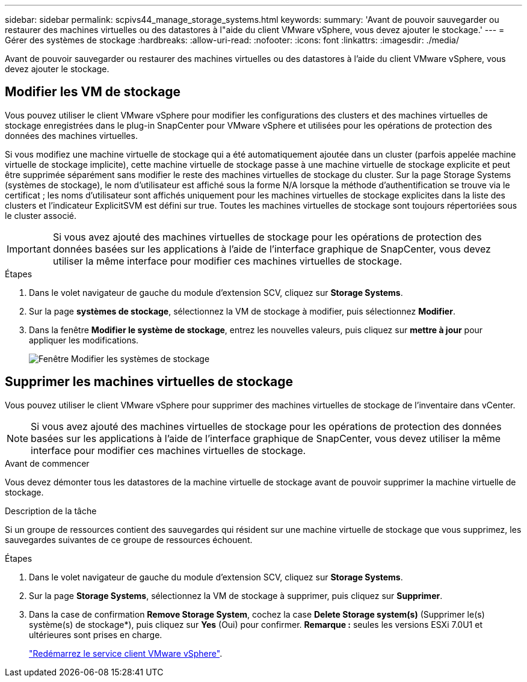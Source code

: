 ---
sidebar: sidebar 
permalink: scpivs44_manage_storage_systems.html 
keywords:  
summary: 'Avant de pouvoir sauvegarder ou restaurer des machines virtuelles ou des datastores à l"aide du client VMware vSphere, vous devez ajouter le stockage.' 
---
= Gérer des systèmes de stockage
:hardbreaks:
:allow-uri-read: 
:nofooter: 
:icons: font
:linkattrs: 
:imagesdir: ./media/


[role="lead"]
Avant de pouvoir sauvegarder ou restaurer des machines virtuelles ou des datastores à l'aide du client VMware vSphere, vous devez ajouter le stockage.



== Modifier les VM de stockage

Vous pouvez utiliser le client VMware vSphere pour modifier les configurations des clusters et des machines virtuelles de stockage enregistrées dans le plug-in SnapCenter pour VMware vSphere et utilisées pour les opérations de protection des données des machines virtuelles.

Si vous modifiez une machine virtuelle de stockage qui a été automatiquement ajoutée dans un cluster (parfois appelée machine virtuelle de stockage implicite), cette machine virtuelle de stockage passe à une machine virtuelle de stockage explicite et peut être supprimée séparément sans modifier le reste des machines virtuelles de stockage du cluster. Sur la page Storage Systems (systèmes de stockage), le nom d'utilisateur est affiché sous la forme N/A lorsque la méthode d'authentification se trouve via le certificat ; les noms d'utilisateur sont affichés uniquement pour les machines virtuelles de stockage explicites dans la liste des clusters et l'indicateur ExplicitSVM est défini sur true. Toutes les machines virtuelles de stockage sont toujours répertoriées sous le cluster associé.


IMPORTANT: Si vous avez ajouté des machines virtuelles de stockage pour les opérations de protection des données basées sur les applications à l'aide de l'interface graphique de SnapCenter, vous devez utiliser la même interface pour modifier ces machines virtuelles de stockage.

.Étapes
. Dans le volet navigateur de gauche du module d'extension SCV, cliquez sur *Storage Systems*.
. Sur la page *systèmes de stockage*, sélectionnez la VM de stockage à modifier, puis sélectionnez *Modifier*.
. Dans la fenêtre *Modifier le système de stockage*, entrez les nouvelles valeurs, puis cliquez sur *mettre à jour* pour appliquer les modifications.
+
image:scpivs44_image43.png["Fenêtre Modifier les systèmes de stockage"]





== Supprimer les machines virtuelles de stockage

Vous pouvez utiliser le client VMware vSphere pour supprimer des machines virtuelles de stockage de l'inventaire dans vCenter.


NOTE: Si vous avez ajouté des machines virtuelles de stockage pour les opérations de protection des données basées sur les applications à l'aide de l'interface graphique de SnapCenter, vous devez utiliser la même interface pour modifier ces machines virtuelles de stockage.

.Avant de commencer
Vous devez démonter tous les datastores de la machine virtuelle de stockage avant de pouvoir supprimer la machine virtuelle de stockage.

.Description de la tâche
Si un groupe de ressources contient des sauvegardes qui résident sur une machine virtuelle de stockage que vous supprimez, les sauvegardes suivantes de ce groupe de ressources échouent.

.Étapes
. Dans le volet navigateur de gauche du module d'extension SCV, cliquez sur *Storage Systems*.
. Sur la page *Storage Systems*, sélectionnez la VM de stockage à supprimer, puis cliquez sur *Supprimer*.
. Dans la case de confirmation *Remove Storage System*, cochez la case *Delete Storage system(s)* (Supprimer le(s) système(s) de stockage*), puis cliquez sur *Yes* (Oui) pour confirmer. *Remarque :* seules les versions ESXi 7.0U1 et ultérieures sont prises en charge.
+
link:scpivs44_restart_the_vmware_vsphere_web_client_service.html["Redémarrez le service client VMware vSphere"].


